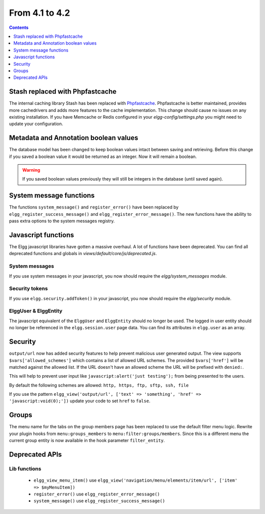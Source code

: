 From 4.1 to 4.2
===============

.. contents:: Contents
   :local:
   :depth: 1
   
Stash replaced with Phpfastcache
--------------------------------

The internal caching library Stash has been replaced with `Phpfastcache <https://www.phpfastcache.com/>`_. 
Phpfastcache is better maintained, provides more cachedrivers and adds more features to the cache implementation. 
This change should cause no issues on any existing installation. 
If you have Memcache or Redis configured in your `elgg-config/settings.php` you might need to update your configuration.

Metadata and Annotation boolean values
--------------------------------------

The database model has been changed to keep boolean values intact between saving and retrieving. 
Before this change if you saved a boolean value it would be returned as an integer. Now it will remain a boolean. 

.. warning::

	If you saved boolean values previously they will still be integers in the database (until saved again).

System message functions
------------------------

The functions ``system_message()`` and ``register_error()`` have been replaced by ``elgg_register_success_message()`` and ``elgg_register_error_message()``. 
The new functions have the ability to pass extra options to the system messages registry. 

Javascript functions
--------------------

The Elgg javascript libraries have gotten a massive overhaul. A lot of functions have been deprecated. 
You can find all deprecated functions and globals in `views/default/core/js/deprecated.js`.

System messages
~~~~~~~~~~~~~~~

If you use system messages in your javascript, you now should require the `elgg/system_messages` module.

Security tokens
~~~~~~~~~~~~~~~

If you use ``elgg.security.addToken()`` in your javascript, you now should require the `elgg/security` module.

ElggUser & ElggEntity
~~~~~~~~~~~~~~~~~~~~~

The javascript equivalent of the ``ElggUser`` and ``ElggEntity`` should no longer be used. The logged in user entity should no longer be referenced in
the ``elgg.session.user`` page data. You can find its attributes in ``elgg.user`` as an array.

Security
--------

``output/url`` now has added security features to help prevent malicious user generated output. 
The view supports ``$vars['allowed_schemes']`` which contains a list of allowed URL schemes. The provided ``$vars['href']`` will be
matched against the allowed list. If the URL doesn't have an allowed scheme the URL will be prefixed with ``denied:``.

This will help to prevent user input like ``javascript:alert('just testing');`` from being presented to the users.

By default the following schemes are allowed: ``http, https, ftp, sftp, ssh, file``

If you use the pattern ``elgg_view('output/url', ['text' => 'something', 'href' => 'javascript:void(0);'])`` update your code to set
``href`` to ``false``.

Groups
------

The menu name for the tabs on the group members page has been replaced to use the default filter menu logic. Rewrite your plugin hooks 
from ``menu:groups_members`` to ``menu:filter:groups/members``. Since this is a different menu the current group entity is now available
in the hook parameter ``filter_entity``.

Deprecated APIs
---------------

Lib functions
~~~~~~~~~~~~~

 * ``elgg_view_menu_item()`` use ``elgg_view('navigation/menu/elements/item/url', ['item' => $myMenuItem])``
 * ``register_error()`` use ``elgg_register_error_message()``
 * ``system_message()`` use ``elgg_register_success_message()``
